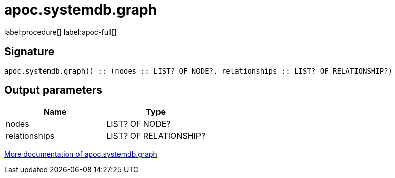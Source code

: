 ////
This file is generated by DocsTest, so don't change it!
////

= apoc.systemdb.graph
:description: This section contains reference documentation for the apoc.systemdb.graph procedure.

label:procedure[] label:apoc-full[]

[.emphasis]


== Signature

[source]
----
apoc.systemdb.graph() :: (nodes :: LIST? OF NODE?, relationships :: LIST? OF RELATIONSHIP?)
----

== Output parameters
[.procedures, opts=header]
|===
| Name | Type 
|nodes|LIST? OF NODE?
|relationships|LIST? OF RELATIONSHIP?
|===

xref::database-introspection/systemdb.adoc[More documentation of apoc.systemdb.graph,role=more information]

